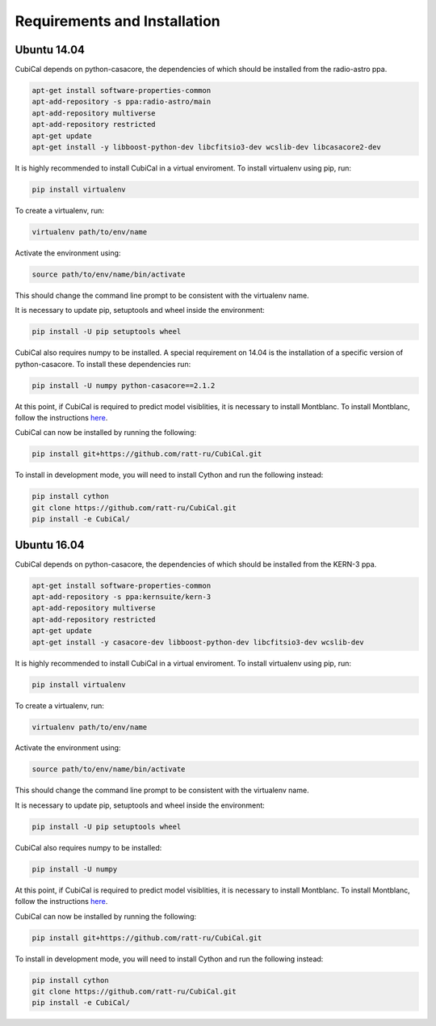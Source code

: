 Requirements and Installation
-----------------------------

Ubuntu 14.04
~~~~~~~~~~~~

CubiCal depends on python-casacore, the dependencies of which should be 
installed from the radio-astro ppa.

.. code:: bash

	apt-get install software-properties-common
	apt-add-repository -s ppa:radio-astro/main
	apt-add-repository multiverse
	apt-add-repository restricted
	apt-get update
	apt-get install -y libboost-python-dev libcfitsio3-dev wcslib-dev libcasacore2-dev

It is highly recommended to install CubiCal in a virtual enviroment. To install
virtualenv using pip, run:

.. code:: bash

	pip install virtualenv

To create a virtualenv, run:

.. code:: bash
	
	virtualenv path/to/env/name

Activate the environment using:

.. code:: bash

	source path/to/env/name/bin/activate

This should change the command line prompt to be consistent with the virtualenv name.

It is necessary to update pip, setuptools and wheel inside the environment:

.. code:: bash

	pip install -U pip setuptools wheel

CubiCal also requires numpy to be installed. A special requirement on 14.04 is the
installation of a specific version of python-casacore. To install these dependencies 
run:

.. code:: bash

	pip install -U numpy python-casacore==2.1.2

At this point, if CubiCal is required to predict model visiblities, it is necessary 
to install Montblanc. To install Montblanc, follow the instructions here_.

.. _here: https://montblanc.readthedocs.io

CubiCal can now be installed by running the following:

.. code:: bash

	pip install git+https://github.com/ratt-ru/CubiCal.git

To install in development mode, you will need to install Cython and run the following 
instead:

.. code:: bash

	pip install cython
	git clone https://github.com/ratt-ru/CubiCal.git
	pip install -e CubiCal/

Ubuntu 16.04
~~~~~~~~~~~~

CubiCal depends on python-casacore, the dependencies of which should be 
installed from the KERN-3 ppa.

.. code:: bash

	apt-get install software-properties-common
	apt-add-repository -s ppa:kernsuite/kern-3
	apt-add-repository multiverse
	apt-add-repository restricted
	apt-get update
	apt-get install -y casacore-dev libboost-python-dev libcfitsio3-dev wcslib-dev

It is highly recommended to install CubiCal in a virtual enviroment. To install
virtualenv using pip, run:

.. code:: bash

	pip install virtualenv

To create a virtualenv, run:

.. code:: bash
	
	virtualenv path/to/env/name

Activate the environment using:

.. code:: bash

	source path/to/env/name/bin/activate

This should change the command line prompt to be consistent with the virtualenv name.

It is necessary to update pip, setuptools and wheel inside the environment:

.. code:: bash

	pip install -U pip setuptools wheel

CubiCal also requires numpy to be installed:

.. code:: bash

	pip install -U numpy

At this point, if CubiCal is required to predict model visiblities, it is necessary 
to install Montblanc. To install Montblanc, follow the instructions here_.

.. _here: https://montblanc.readthedocs.io

CubiCal can now be installed by running the following:

.. code:: bash

	pip install git+https://github.com/ratt-ru/CubiCal.git

To install in development mode, you will need to install Cython and run the following 
instead:

.. code:: bash

	pip install cython
	git clone https://github.com/ratt-ru/CubiCal.git
	pip install -e CubiCal/
